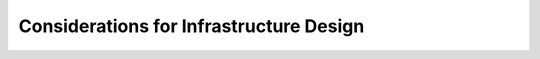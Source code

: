 .. _infrastructure-considerations:

Considerations for Infrastructure Design
========================================

